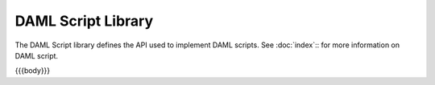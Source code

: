 .. Copyright (c) 2020 Digital Asset (Switzerland) GmbH and/or its affiliates. All rights reserved.
.. SPDX-License-Identifier: Apache-2.0

.. _daml-script-api-docs:

DAML Script Library
====================

The DAML Script library defines the API used to implement DAML scripts. See :doc:`index`:: for more information on DAML script.

{{{body}}}
